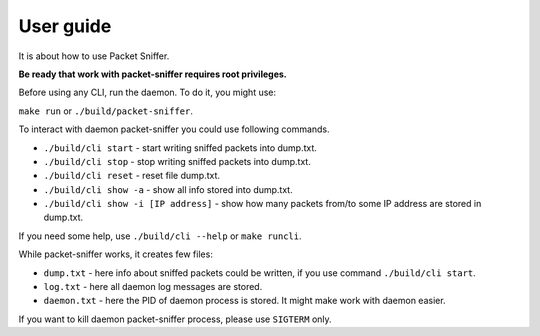 User guide
==========

It is about how to use Packet Sniffer.

**Be ready that work with packet-sniffer requires root privileges.**


Before using any CLI, run the daemon. To do it, you might use:

``make run``  or ``./build/packet-sniffer``.


To interact with daemon packet-sniffer you could use following commands.

* ``./build/cli start`` - start writing sniffed packets into dump.txt.

* ``./build/cli stop`` - stop writing sniffed packets into dump.txt.

* ``./build/cli reset`` - reset file dump.txt.

* ``./build/cli show -a`` - show all info stored into dump.txt.

* ``./build/cli show -i [IP address]`` - show how many packets from/to some IP address are stored in dump.txt.

If you need some help, use  ``./build/cli --help`` or ``make runcli``.

While packet-sniffer works, it creates few files:

* ``dump.txt`` - here info about sniffed packets could be written, if you use command ``./build/cli start``.

* ``log.txt`` - here all daemon log messages are stored.

* ``daemon.txt`` - here the PID of daemon process is stored. It might make work with daemon easier.

If you want to kill daemon packet-sniffer process, please use ``SIGTERM`` only.
